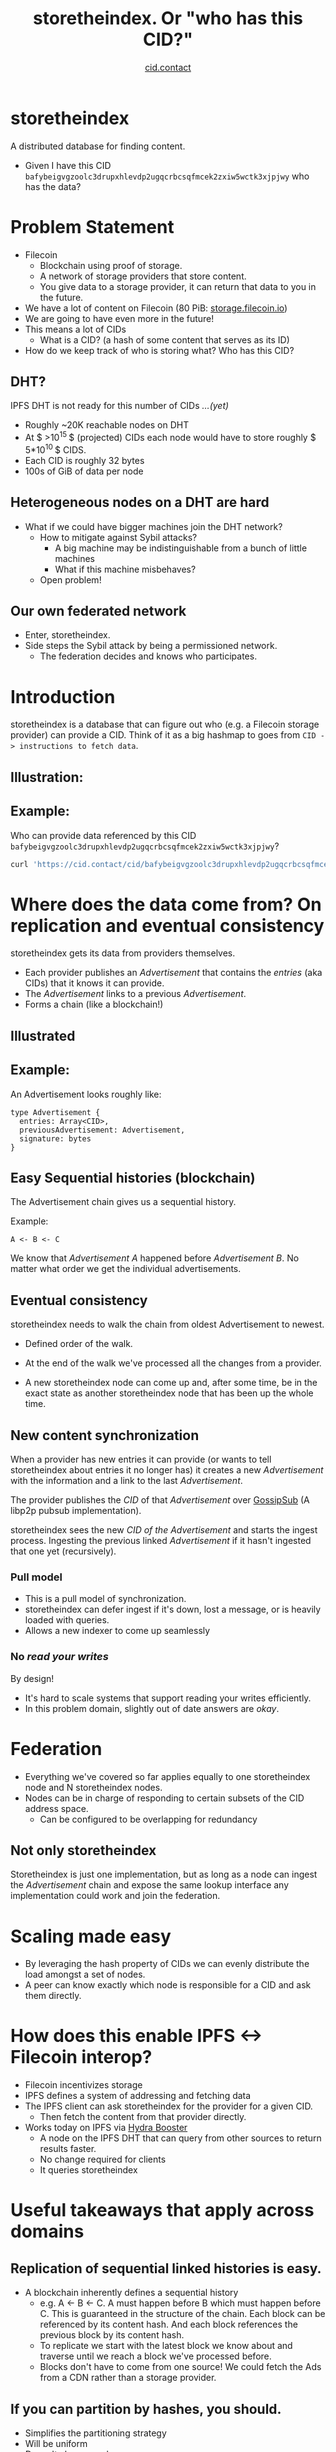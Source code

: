 #+TITLE: storetheindex. Or "who has this CID?"
#+SUBTITLE:[[https://cid.contact/][ cid.contact]]

* storetheindex
A distributed database for finding content.

- Given I have this CID =bafybeigvgzoolc3drupxhlevdp2ugqcrbcsqfmcek2zxiw5wctk3xjpjwy=
  who has the data?

* Problem Statement
- Filecoin [[file:assets/filecoin-logo.svg]]
  - Blockchain using proof of storage.
  - A network of storage providers that store content.
  - You give data to a storage provider, it can return that data to you in the future.
- We have a lot of content on Filecoin (80 PiB: [[https://storage.filecoin.io/][storage.filecoin.io]])
- We are going to have even more in the future!
- This means a lot of CIDs
  - What is a CID? (a hash of some content that serves as its ID)
- How do we keep track of who is storing what? Who has this CID?
** DHT?
IPFS DHT is not ready for this number of CIDs /...(yet)/

- Roughly ~20K reachable nodes on DHT
- At $ >10^{15 }$ (projected) CIDs each node would have to store roughly $ 5*10^{10 }$ CIDS.
- Each CID is roughly 32 bytes
- 100s of GiB of data per node
** Heterogeneous nodes on a DHT are hard
- What if we could have bigger machines join the DHT network?
  - How to mitigate against Sybil attacks?
    - A big machine may be indistinguishable from a bunch of little machines
    - What if this machine misbehaves?
  - Open problem!
** Our own federated network
- Enter, storetheindex.
- Side steps the Sybil attack by being a permissioned network.
  - The federation decides and knows who participates.

* Introduction
storetheindex is a database that can figure out who (e.g. a Filecoin storage provider) can provide a CID. Think of it as a big hashmap to goes from =CID -> instructions to fetch data=.
** Illustration:
#+ATTR_HTML: :width 50% :height 50%
[[file:assets/ecosystem.png]]

** Example:
Who can provide data referenced by this CID =bafybeigvgzoolc3drupxhlevdp2ugqcrbcsqfmcek2zxiw5wctk3xjpjwy=?
#+begin_src bash
curl 'https://cid.contact/cid/bafybeigvgzoolc3drupxhlevdp2ugqcrbcsqfmcek2zxiw5wctk3xjpjwy' | jq '.MultihashResults[].ProviderResults[].Provider.ID'
#+end_src

#+RESULTS:
| 12D3KooWDaha2JyiYKqQQbobTva1vX6cnP5HrvwUsv5KPvAQJ1ST |
| 12D3KooWDaha2JyiYKqQQbobTva1vX6cnP5HrvwUsv5KPvAQJ1ST |
| 12D3KooWM4wsQ3kdd8CDHiVDQthU9JZ9KqsxSdSQT2xj6TAdDth5 |
| 12D3KooW9yi2xLhXds9HC4x9vRN99mphq6ds8qN2YRf8zks1F32G |
| 12D3KooWDMJSprsuxhjJVnuQQcyibc5GxanUUxpDzHU74rhknqkU |


* Where does the data come from? On replication and eventual consistency
storetheindex gets its data from providers themselves.

- Each provider publishes an /Advertisement/ that contains the /entries/ (aka CIDs) that it knows it can provide.
- The /Advertisement/ links to a previous /Advertisement/.
- Forms a chain (like a blockchain!)

** Illustrated
#+ATTR_HTML: :width 50% :height 50%
[[file:assets/adchain.png]]

** Example:
An Advertisement looks roughly like:
#+begin_src
type Advertisement {
  entries: Array<CID>,
  previousAdvertisement: Advertisement,
  signature: bytes
}
#+end_src
** Easy Sequential histories (blockchain)
The Advertisement chain gives us a sequential history.

Example:
#+begin_src
A <- B <- C
#+end_src
We know that /Advertisement A/ happened before /Advertisement B/. No matter what order we get the individual advertisements.
** Eventual consistency
storetheindex needs to walk the chain from oldest Advertisement to newest.
- Defined order of the walk.
- At the end of the walk we've processed all the changes from a provider.

- A new storetheindex node can come up and, after some time, be in the exact state as another storetheindex node that has been up the whole time.

** New content synchronization
When a provider has new entries it can provide (or wants to tell storetheindex about entries it no longer has) it creates a new /Advertisement/ with the information and a link to the last /Advertisement/.

The provider publishes the /CID/ of that /Advertisement/ over [[https://github.com/libp2p/specs/tree/master/pubsub/gossipsub][GossipSub]] (A libp2p pubsub implementation).

storetheindex sees the new /CID of the/ /Advertisement/ and starts the ingest process. Ingesting the previous linked /Advertisement/ if it hasn't ingested that one yet (recursively).

*** Pull model
- This is a pull model of synchronization.
- storetheindex can defer ingest if it's down, lost a message, or is heavily loaded with queries.
- Allows a new indexer to come up seamlessly
*** No /read your writes/
By design!

- It's hard to scale systems that support reading your writes efficiently.
- In this problem domain, slightly out of date answers are /okay/.


* Federation
- Everything we've covered so far applies equally to one storetheindex node and N storetheindex nodes.
- Nodes can be in charge of responding to certain subsets of the CID address space.
  - Can be configured to be overlapping for redundancy
** Not only storetheindex
Storetheindex is just one implementation, but as long as a node can ingest the /Advertisement/ chain and expose the same lookup interface any implementation could work and join the federation.

* Scaling made easy
- By leveraging the hash property of CIDs we can evenly distribute the load amongst a set of nodes.
- A peer can know exactly which node is responsible for a CID and ask them directly.
* How does this enable IPFS <-> Filecoin interop?
- Filecoin incentivizes storage
- IPFS defines a system of addressing and fetching data
- The IPFS client can ask storetheindex for the provider for a given CID.
  - Then fetch the content from that provider directly.
- Works today on IPFS via [[https://github.com/libp2p/hydra-booster][Hydra Booster]]
  - A node on the IPFS DHT that can query from other sources to return results faster.
  - No change required for clients
  - It queries storetheindex
* Useful takeaways that apply across domains
** Replication of sequential linked histories is easy.
- A blockchain inherently defines a sequential history
  - e.g. A <- B <- C.
     A must happen before B which must happen before C. This is guaranteed in the structure of the chain. Each block can be referenced by its content hash. And each block references the previous block by its content hash.
  - To replicate we start with the latest block we know about and traverse until we reach a block we've processed before.
  - Blocks don't have to come from one source!
    We could fetch the Ads from a CDN rather than a storage provider.
** If you can partition by hashes, you should.
- Simplifies the partitioning strategy
- Will be uniform
- Doesn't always work
  - Objects need to be uniform size
  - e.g. a DB of clients and invoices will not partition evenly with just hashes (without scatter/gather queries).

* storetheindex and /you/
** I'd like to propose/make changes
- Please file an issue on [[https://github.com/filecoin-project/storetheindex][storetheindex repo]] to discuss changes.
- You can reach out to us on the ~#storetheindex~ channel in Filecoin Slack.
- Take a look at the standard spec: https://github.com/filecoin-project/FIPs/pull/341/files
** I'd like to join the indexer federation.
Let's chat!
 - It is storage intensive, and possibly bandwidth intensive. On the plus side, queries are easily cacheable.
 - You should be able to provide some decent uptime (> 99.9%). We hope to relax this requirement in the future.
** I store content addressed data, and I want to tell people about it:
- If you're a storage provider running Lotus, You already have this ability!
- Otherwise look at https://github.com/filecoin-project/index-provider. You'll need to use this as a library to create and publish Advertisements.
  - Let us know! we'd be happy to help unblock you and get you started.

* Where can I follow along? + Questions
- https://github.com/filecoin-project/storetheindex
- https://cid.contact/
- These slides: https://github.com/MarcoPolo/storetheindex-p2p-paris-presentation
** Your questions!

* Bonus Content
** Efficient Hash Indexed Data:
On what storetheindex uses as its underlying datastore.
https://github.com/vmx/storethehash in Rust. [[https://github.com/hannahhoward/go-storethehash][Go version]]
